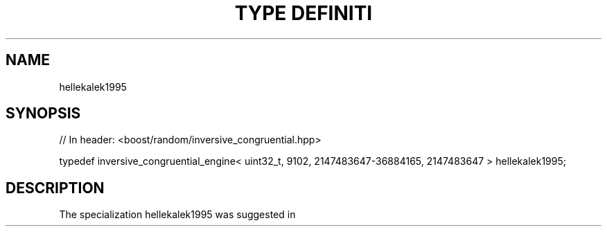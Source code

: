 .\"Generated by db2man.xsl. Don't modify this, modify the source.
.de Sh \" Subsection
.br
.if t .Sp
.ne 5
.PP
\fB\\$1\fR
.PP
..
.de Sp \" Vertical space (when we can't use .PP)
.if t .sp .5v
.if n .sp
..
.de Ip \" List item
.br
.ie \\n(.$>=3 .ne \\$3
.el .ne 3
.IP "\\$1" \\$2
..
.TH "TYPE DEFINITI" 3 "" "" ""
.SH "NAME"
hellekalek1995
.SH "SYNOPSIS"

.sp
.nf
// In header: <boost/random/inversive_congruential\&.hpp>


typedef inversive_congruential_engine< uint32_t, 9102, 2147483647\-36884165, 2147483647 > hellekalek1995;
.fi
.SH "DESCRIPTION"
.PP
The specialization hellekalek1995 was suggested in
.PP

.PP "Inversive pseudorandom number generators: concepts, results and links", Peter Hellekalek, In: "Proceedings of the 1995 Winter Simulation Conference", C\&. Alexopoulos, K\&. Kang, W\&.R\&. Lilegdon, and D\&. Goldsman (editors), 1995, pp\&. 255\-262\&. \m[blue]\fBftp://random\&.mat\&.sbg\&.ac\&.at/pub/data/wsc95\&.ps\fR\m[]

